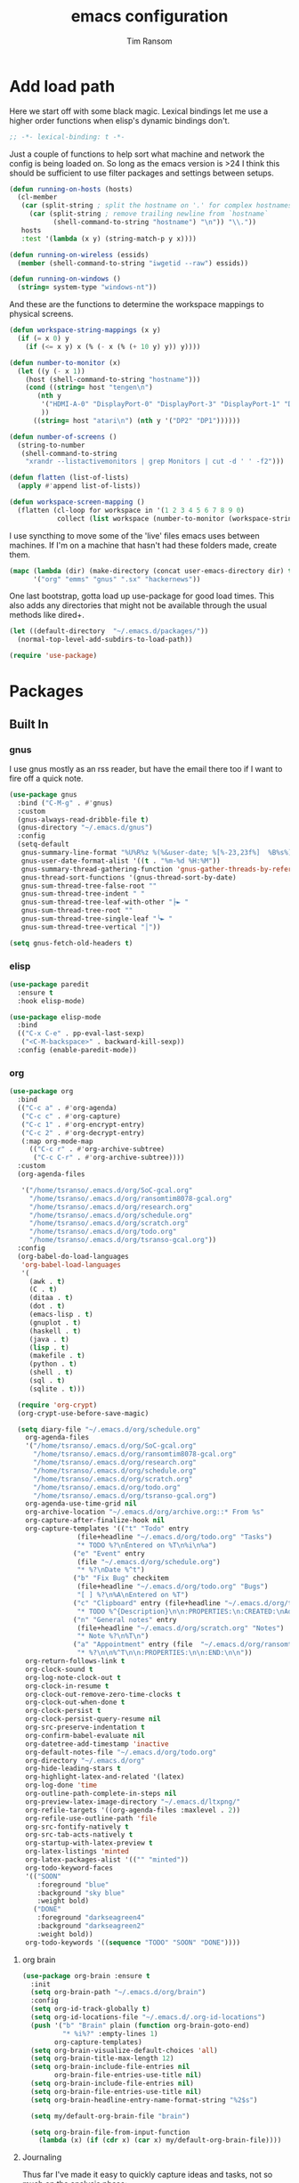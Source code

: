 #+AUTHOR: Tim Ransom
#+TITLE: emacs configuration

* Add load path

  Here we start off with some black magic. Lexical bindings let me use a higher order functions when elisp's dynamic bindings don't. 
  #+BEGIN_SRC emacs-lisp
;; -*- lexical-binding: t -*-
  #+END_SRC

  Just a couple of functions to help sort what machine and network the config is being loaded on. So long as the emacs version is >24 I think this should be sufficient to use filter packages and settings between setups.
  #+BEGIN_SRC emacs-lisp
(defun running-on-hosts (hosts)
  (cl-member
   (car (split-string ; split the hostname on '.' for complex hostnames
	 (car (split-string ; remove trailing newline from `hostname`
	       (shell-command-to-string "hostname") "\n")) "\\."))
   hosts
   :test '(lambda (x y) (string-match-p y x))))

(defun running-on-wireless (essids)
  (member (shell-command-to-string "iwgetid --raw") essids))

(defun running-on-windows ()
  (string= system-type "windows-nt"))
  #+END_SRC

  And these are the functions to determine the workspace mappings to physical screens.
  #+BEGIN_SRC emacs-lisp
(defun workspace-string-mappings (x y)
  (if (= x 0) y
    (if (<= x y) x (% (- x (% (+ 10 y) y)) y))))

(defun number-to-monitor (x)
  (let ((y (- x 1))
	(host (shell-command-to-string "hostname")))
    (cond ((string= host "tengen\n")
	   (nth y
		'("HDMI-A-0" "DisplayPort-0" "DisplayPort-3" "DisplayPort-1" "DisplayPort-4" "DVI-D-0")
		))
	  ((string= host "atari\n") (nth y '("DP2" "DP1"))))))

(defun number-of-screens ()
  (string-to-number
   (shell-command-to-string
    "xrandr --listactivemonitors | grep Monitors | cut -d ' ' -f2")))

(defun flatten (list-of-lists)
  (apply #'append list-of-lists))

(defun workspace-screen-mapping ()
  (flatten (cl-loop for workspace in '(1 2 3 4 5 6 7 8 9 0)
		    collect (list workspace (number-to-monitor (workspace-string-mappings workspace (number-of-screens)))))))
  #+END_SRC

  I use syncthing to move some of the 'live' files emacs uses between machines. If I'm on a machine that hasn't had these folders made, create them.
  #+BEGIN_SRC emacs-lisp
(mapc (lambda (dir) (make-directory (concat user-emacs-directory dir) t))
      '("org" "emms" "gnus" ".sx" "hackernews"))
  #+END_SRC

  One last bootstrap, gotta load up use-package for good load times. This also adds any directories that might not be available through the usual methods like dired+.
  #+BEGIN_SRC emacs-lisp
(let ((default-directory  "~/.emacs.d/packages/"))
  (normal-top-level-add-subdirs-to-load-path))

(require 'use-package)
  #+END_SRC

* Packages
** Built In
*** gnus


    I use gnus mostly as an rss reader, but have the email there too if I want to fire off a quick note.
    #+BEGIN_SRC emacs-lisp
(use-package gnus
  :bind ("C-M-g" . #'gnus)
  :custom
  (gnus-always-read-dribble-file t)
  (gnus-directory "~/.emacs.d/gnus")
  :config
  (setq-default
   gnus-summary-line-format "%U%R%z %(%&user-date; %[%-23,23f%]  %B%s%)\n"
   gnus-user-date-format-alist '((t . "%m-%d %H:%M"))
   gnus-summary-thread-gathering-function 'gnus-gather-threads-by-references
   gnus-thread-sort-functions '(gnus-thread-sort-by-date)
   gnus-sum-thread-tree-false-root ""
   gnus-sum-thread-tree-indent " "
   gnus-sum-thread-tree-leaf-with-other "├► "
   gnus-sum-thread-tree-root ""
   gnus-sum-thread-tree-single-leaf "╰► "
   gnus-sum-thread-tree-vertical "│"))

(setq gnus-fetch-old-headers t)

    #+END_SRC

*** elisp
    #+BEGIN_SRC emacs-lisp
(use-package paredit
  :ensure t
  :hook elisp-mode)

(use-package elisp-mode
  :bind
  (("C-x C-e" . pp-eval-last-sexp)
   ("<C-M-backspace>" . backward-kill-sexp))
  :config (enable-paredit-mode))
    #+END_SRC
*** org
    #+BEGIN_SRC emacs-lisp
(use-package org
  :bind
  (("C-c a" . #'org-agenda)
   ("C-c c" . #'org-capture)
   ("C-c 1" . #'org-encrypt-entry)
   ("C-c 2" . #'org-decrypt-entry)
   (:map org-mode-map
	 (("C-c r" . #'org-archive-subtree)
	  ("C-c C-r" . #'org-archive-subtree))))
  :custom
  (org-agenda-files
   
   '("/home/tsranso/.emacs.d/org/SoC-gcal.org" 
     "/home/tsranso/.emacs.d/org/ransomtim8078-gcal.org" 
     "/home/tsranso/.emacs.d/org/research.org" 
     "/home/tsranso/.emacs.d/org/schedule.org" 
     "/home/tsranso/.emacs.d/org/scratch.org" 
     "/home/tsranso/.emacs.d/org/todo.org" 
     "/home/tsranso/.emacs.d/org/tsranso-gcal.org"))
  :config
  (org-babel-do-load-languages
   'org-babel-load-languages
   '(
     (awk . t)
     (C . t)
     (ditaa . t)
     (dot . t)
     (emacs-lisp . t)
     (gnuplot . t)
     (haskell . t)
     (java . t)
     (lisp . t)
     (makefile . t)
     (python . t)
     (shell . t)
     (sql . t)
     (sqlite . t)))

  (require 'org-crypt)
  (org-crypt-use-before-save-magic)

  (setq diary-file "~/.emacs.d/org/schedule.org"
	org-agenda-files
	'("/home/tsranso/.emacs.d/org/SoC-gcal.org"
	  "/home/tsranso/.emacs.d/org/ransomtim8078-gcal.org"
	  "/home/tsranso/.emacs.d/org/research.org"
	  "/home/tsranso/.emacs.d/org/schedule.org"
	  "/home/tsranso/.emacs.d/org/scratch.org"
	  "/home/tsranso/.emacs.d/org/todo.org"
	  "/home/tsranso/.emacs.d/org/tsranso-gcal.org")
	org-agenda-use-time-grid nil
	org-archive-location "~/.emacs.d/org/archive.org::* From %s"
	org-capture-after-finalize-hook nil
	org-capture-templates '(("t" "Todo" entry
				 (file+headline "~/.emacs.d/org/todo.org" "Tasks")
				 "* TODO %?\nEntered on %T\n%i\n%a")
				("e" "Event" entry
				 (file "~/.emacs.d/org/schedule.org")
				 "* %?\nDate %^t")
				("b" "Fix Bug" checkitem
				 (file+headline "~/.emacs.d/org/todo.org" "Bugs")
				 "[ ] %?\n%A\nEntered on %T")
				("c" "Clipboard" entry (file+headline "~/.emacs.d/org/todo.org" "Collect")
				 "* TODO %^{Description}\n\n:PROPERTIES:\n:CREATED:\nAdded from Clipboard: %U\n\n:END:\n\n%x\n")
				("n" "General notes" entry
				 (file+headline "~/.emacs.d/org/scratch.org" "Notes")
				 "* Note %?\n%T\n")
				("a" "Appointment" entry (file  "~/.emacs.d/org/ransomtim8078-gcal.org" )
				 "* %?\n\n%^T\n\n:PROPERTIES:\n\n:END:\n\n"))
	org-return-follows-link t
	org-clock-sound t
	org-log-note-clock-out t
	org-clock-in-resume t
	org-clock-out-remove-zero-time-clocks t
	org-clock-out-when-done t
	org-clock-persist t
	org-clock-persist-query-resume nil
	org-src-preserve-indentation t
	org-confirm-babel-evaluate nil
	org-datetree-add-timestamp 'inactive
	org-default-notes-file "~/.emacs.d/org/todo.org"
	org-directory "~/.emacs.d/org"
	org-hide-leading-stars t
	org-highlight-latex-and-related '(latex)
	org-log-done 'time
	org-outline-path-complete-in-steps nil
	org-preview-latex-image-directory "~/.emacs.d/ltxpng/"
	org-refile-targets '((org-agenda-files :maxlevel . 2))
	org-refile-use-outline-path 'file
	org-src-fontify-natively t
	org-src-tab-acts-natively t
	org-startup-with-latex-preview t
	org-latex-listings 'minted
	org-latex-packages-alist '(("" "minted"))
	org-todo-keyword-faces
	'(("SOON"
	   :foreground "blue"
	   :background "sky blue"
	   :weight bold)
	  ("DONE"
	   :foreground "darkseagreen4"
	   :background "darkseagreen2"
	   :weight bold))
	org-todo-keywords '((sequence "TODO" "SOON" "DONE"))))
    #+END_SRC

**** org brain

#+BEGIN_SRC emacs-lisp
(use-package org-brain :ensure t
  :init
  (setq org-brain-path "~/.emacs.d/org/brain")
  :config
  (setq org-id-track-globally t)
  (setq org-id-locations-file "~/.emacs.d/.org-id-locations")
  (push '("b" "Brain" plain (function org-brain-goto-end)
          "* %i%?" :empty-lines 1)
        org-capture-templates)
  (setq org-brain-visualize-default-choices 'all)
  (setq org-brain-title-max-length 12)
  (setq org-brain-include-file-entries nil
        org-brain-file-entries-use-title nil)
  (setq org-brain-include-file-entries nil)
  (setq org-brain-file-entries-use-title nil)
  (setq org-brain-headline-entry-name-format-string "%2$s")

  (setq my/default-org-brain-file "brain")

  (setq org-brain-file-from-input-function
	(lambda (x) (if (cdr x) (car x) my/default-org-brain-file))))
#+END_SRC
**** Journaling
     Thus far I've made it easy to quickly capture ideas and tasks, not so much on
     the analysis phase:

     - What was accomplished today?
     - What are some notably bad habits? Good habits?
     - What are some future steps?

     Rather than overloading the capture mechanism for such thoughts, let's employ
     ~org-journal~ ---journal entries are stored in files such as ~journal/20190407~,
     where the file name is simply the date, or only one file per year as I've set it
     up below.  Each entry is the week day, along with the date, then each child tree
     is an actual entry with a personal title preceded by the time the entry was
     made.  Unlike capture and its agenda support, journal ensures entries are
     maintained in chronological order with calendar support.

     Since org files are plain text files, an entry can be written anywhere and later
     ported to the journal.

     The separation of concerns is to emphasise the capture stage as being quick and
     relatively mindless, whereas the journaling stage as being mindful.  Even though
     we may utilise capture to provide quick support for including journal entries, I
     have set my journal to be on a yearly basis ---one file per year--- since I want
     to be able to look at previous entries when making the current entry; after all,
     it's hard to compare and contrast easily unless there's multiple entries opened
     already.

     As such, ideally at the end of the day, I can review what has happened, and what
     has not, and why this is the case, and what I intend to do about it, and what
     problems were encountered and how they were solved ---in case the problem is
     encountered again in the future.  *Consequently, if I encounter previously
     confronted situations, problems,* *all I have to do is reread my journal to get an
     idea of how to progress.* Read more about [[https://www.google.com/search?q=on+the+importance+of+reviwing+your+day+daily&oq=on+the+importance+of+reviwing+your+day+daily&aqs=chrome..69i57.367j0j7&sourceid=chrome&ie=UTF-8][the importance of reviewing your day on
     a daily basis]].

     Moreover, by journaling with Org on a daily basis, it can be relatively easy to
     produce a report on what has been happening recently, at work for example. I'd
     like to have multiple journals, for work and for personal life, as such I will
     utilise a prefix argument to obtain my work specific entries.

     Anyhow, the setup:
     #+begin_src emacs-lisp
(defun my/org-journal-new-entry (prefix)
  "Open today’s journal file and start a new entry.

	 With a prefix, we use the work journal; otherwise the personal journal."
  (interactive "P")
  (-let [org-journal-file-format (if prefix "Work-%Y-%m-%d" org-journal-file-format)]
    (org-journal-new-entry nil)
    (org-mode)))

(use-package org-journal
  ;; C-u C-c j ⇒ Work journal ;; C-c C-j ⇒ Personal journal
  :ensure t
  :bind (("C-c j" . my/org-journal-new-entry))
  :config
  (setq org-journal-dir "~/.emacs.d/org/journal"
	org-journal-file-type   'yearly
	org-journal-file-format "Personal-%Y-%m-%d"))
     #+end_src

     Bindings available in ~org-journal-mode~, when journaling:
     - ~C-c C-j~: Insert a new entry into the current journal file.
       - Note that keys for ~org-journal-new-entry~ shadow those for ~org-goto~.
     - ~C-c C-s~: Search the journal for a string.
       - Note that keys for ~org-journal-search~ shadow those for ~org-schedule~.

     All journal entries are registered in the Emacs Calendar.  To see available
     journal entries do ~M-x calendar~.  Bindings available in the calendar-mode:

     - ~j~: View an entry in a new buffer.
     - ~i j~: ‘I’nsert a new ‘j’ournal entry into the day’s file.
     - ~f w/m/y/f/F~: ‘F’ind, search, in all entries of the current week, month, year, all of time,
       of in all entries in the future.

**** Pomodoro

     #+begin_src emacs-lisp
;; Tasks get a 25 minute count down timer
(setq org-timer-default-timer 25)

;; Use the timer we set when clocking in happens.
(add-hook 'org-clock-in-hook
	  (lambda () (org-timer-set-timer '(16))))

;; unless we clocked-out with less than a minute left,
;; show disappointment message.
(add-hook 'org-clock-out-hook
	  (lambda ()
	    (unless (s-prefix? "0:00" (org-timer-value-string))
	      (message-box "The basic 25 minutes on this difficult task are not up; don't give up hope."))
	    (org-timer-stop)))
     #+end_src

**** update gnome memo with active clock

     Requires gnome desktop with [[https://extensions.gnome.org/extension/974/short-memo/][short-memo]] installed, and the [[https://chrome.google.com/webstore/detail/gnome-shell-integration/gphhapmejobijbbhgpjhcjognlahblep][google chrome gnome integration extension]].

     #+BEGIN_SRC emacs-lisp
(add-hook
 'org-mode-hook
 (lambda ()

   ;; Org clock string to Gnome top bar. Needs :
   ;; https://extensions.gnome.org/extension/974/short-memo/
   (defun current-task-to-status ()
     (interactive)
     (if (fboundp 'org-clocking-p)
	 (if (org-clocking-p)
	     (call-process "dconf" nil nil nil "write"
			   "/org/gnome/shell/extensions/short-memo/message"
			   (concat "'" (org-clock-get-clock-string) "'"))
	   (call-process "dconf" nil nil nil "write"
			 "/org/gnome/shell/extensions/short-memo/message"
			 "'No active clock'"))))
   ;; update clock message every minute
   (run-with-timer 0 60 'current-task-to-status)

   ;; update clock immediately on clock-in / clock-out
   (defun my-org-clock-message (old-function &rest arguments)
     (apply old-function arguments)
     (current-task-to-status))
   (advice-add #'org-clock-in :around #'my-org-clock-message)
   (advice-add #'org-clock-out :around #'my-org-clock-message)))
     #+END_SRC

**** org exports
     #+BEGIN_SRC emacs-lisp
(use-package ox-hugo
  :ensure t
  :after ox)

(use-package ox-beamer
  :after ox)
     #+END_SRC

**** IEEE latex class

     #+BEGIN_SRC emacs-lisp
(with-eval-after-load 'ox-latex
  (add-to-list 'org-latex-classes
	       '("IEEEtran"
		 "\\documentclass[11pt]{IEEEtran}"
		 ("\\section{%s}" . "\\section*{%s}")
		 ("\\subsection{%s}" . "\\subsection*{%s}")
		 ("\\subsubsection{%s}" . "\\subsubsection*{%s}")
		 ("\\paragraph{%s}" . "\\paragraph*{%s}")
		 ("\\subparagraph{%s}" . "\\subparagraph*{%s}"))))
     #+END_SRC
**** org-noter
     #+BEGIN_SRC emacs-lisp
(use-package org-noter
  :ensure t
  :custom
  (org-noter-default-notes-file-names '("~/.emacs.d/org/reading.org"))
  (org-noter-notes-search-path '("~/.emacs.d/org/")))
     #+END_SRC

**** org-ref

     This needs the [[file:~/Documents/references.bib][references.bib]] file to be generated by zotero. Just export the entire library as bibtex there.

     #+BEGIN_SRC emacs-lisp
(use-package org-ref :ensure t :after org
  :config
  (setq org-latex-pdf-process
	'("latexmk -pdflatex='%latex -shell-escape -interaction nonstopmode' -pdf -output-directory=%o -f %f")
	;; org-ref-pdf-directory "./references/"
	org-ref-bibliography-notes "~/.emacs.d/org/reading.org"
	org-ref-default-bibliography '("~/Documents/references.bib"))

  (setq bibtex-completion-pdf-field "file")
  (setq bibtex-completion-bibliography '("~/Documents/references.bib"))
  
  
  (defun my/org-ref-open-pdf-at-point ()
    "Open the pdf for bibtex key under point if it exists."
    (interactive)
    (let* ((results (org-ref-get-bibtex-key-and-file))
	   (key (car results))
	   (pdf-file (car (bibtex-completion-find-pdf key))))
      (if (file-exists-p pdf-file)
	  (org-open-file pdf-file)
	(message "No PDF found for %s" key))))
  (setq org-ref-open-pdf-function 'my/org-ref-open-pdf-at-point))
     #+END_SRC

**** async src blocks
     #+BEGIN_SRC emacs-lisp
(use-package ob-async
  :ensure t
  :after org)
     #+END_SRC

**** bullets
     #+BEGIN_SRC emacs-lisp
(use-package org-bullets
  :ensure t
  :hook (org-mode . org-bullets-mode))
     #+END_SRC

*** erc

    IRC is a really valuable resource that is being used less and less. Having people to answer random technical questions is so nice when working on something and nobody around can help.
    #+BEGIN_SRC emacs-lisp
(use-package erc
  :custom
  (erc-autojoin-channels-alist (quote (("freenode.net"))))
  (erc-autojoin-mode nil)
  (erc-autojoin-timing (quote ident))
  (erc-hide-list (quote ("JOIN" "PART" "NICK" "QUIT")))
  (erc-hide-timestamps t)
  (erc-list-mode t)
  (erc-log-channels-directory "~/.emacs.d/erc_log")
  (erc-log-mode t)
  (erc-log-write-after-insert t)
  (erc-log-write-after-send t)
  (erc-modules
   '(autojoin button completion dcc fill irccontrols keep-place
	      list log match menu move-to-prompt netsplit networks
	      noncommands notifications readonly ring services sound
	      stamp track))
  (erc-nick "tinhatcat")
  (erc-prompt "<tinhatcat>")
  (erc-sound-mode t))

(use-package erc-twitch
  :disabled
  :after erc
  :config
  (setq erc-twitch-networks (quote ("irc.chat.twitch.tv")))
  (erc-twitch-mode))
    #+END_SRC

*** dired
    #+BEGIN_SRC emacs-lisp
(defun ransom/open-home ()
  (interactive)
  (dired (getenv "HOME")))

(use-package dired+
  :bind (:map dired-mode-map
	      (("M-h" . #'dired-omit-mode)
	       ("~" . #'ransom/open-home)
	       ("u" . #'dired-up-directory)))
  :custom
  (dired-listing-switches "-alh --no-group")
  (dired-no-confirm '(byte-compile copy delete))
  (dired-omit-files "^\\..*~?$")
  (dired-recursive-copies 'always)
  (dired-recursive-deletes 'always))

(global-set-key (kbd "C-c d") (lambda () (interactive) (dired default-directory)))
    #+END_SRC

**** dired subtree

     #+BEGIN_SRC emacs-lisp
(use-package dired-subtree
  :ensure t
  :after dired
  :config
  (bind-key "<tab>" #'dired-subtree-toggle dired-mode-map)
  (bind-key "<backtab>" #'dired-subtree-cycle dired-mode-map))
     #+END_SRC

*** eshell
    #+BEGIN_SRC emacs-lisp
(defmacro with-face (str &rest properties)
  `(propertize ,str 'face (list ,@properties)))

(defun my-eshell-prompt ()
  (let ((header-bg (if (member 'material-light custom-enabled-themes)
		       "#e0f7fa"
		     "#1c1f26"))
	(host (file-remote-p default-directory 'host)))
    ;; (host (nth 1 (split-string (eshell/pwd) ":"))))
    (concat
     (with-face (concat (eshell/pwd) " ") :background header-bg)
     (with-face (format-time-string "(%H:%M) " (current-time)) :background header-bg :foreground "#888")
     (with-face "\n" :background header-bg)
     (with-face user-login-name :foreground "blue")
     "@"
     (with-face (if (eq nil host) "localhost" host) :foreground "green")
     (if (= (user-uid) 0)
	 (with-face " #" :foreground "red")
       " $")
     " ")))

(use-package eshell
  :bind ("C-x e" . #'eshell)
  :custom
  (eshell-destroy-buffer-when-process-dies t)
  (eshell-history-size 1000000)
  (eshell-prompt-function 'my-eshell-prompt)
  (eshell-highlight-prompt nil)
  (eshell-cmpl-ignore-case t)
  (eshell-highlight-prompt nil)
  (eshell-destroy-buffer-when-process-dies t)
  (eshell-visual-commands
   '("alsamixer"
     "glances" "gtop"
     "htop"
     "less"
     "more"
     "ncdu" "nethogs" "nmon"
     "pacmixer"
     "radeontop"
     "screen"
     "top" "tuir"
     "vi" "vim")))

(defun eshell-load--aliases ()
  "Reads bash aliases from Bash and inserts
      them into the list of eshell aliases."
  (interactive)
  (progn
    (message "Parsing aliases")
    (shell-command "alias" "bash-aliases" "bash-errors")
    (switch-to-buffer "bash-aliases")
    (replace-string "alias " "")
    (goto-char 1)
    (replace-string "='" " ")
    (goto-char 1)
    (replace-string "'\n" "\n")
    (goto-char 1)
    (let ((alias-name) (command-string) (alias-list))
      (while (not (eobp))
	(while (not (char-equal (char-after) 32))
	  (forward-char 1))
	(setq alias-name
	      (buffer-substring-no-properties (line-beginning-position) (point)))
	(forward-char 1)
	(setq command-string
	      (buffer-substring-no-properties (point) (line-end-position)))
	(setq alias-list (cons (list alias-name command-string) alias-list))
	(forward-line 1))
      (setq eshell-command-aliases-list alias-list))
    (if (get-buffer "bash-aliases")(kill-buffer "bash-aliases"))
    (if (get-buffer "bash-errors")(kill-buffer "bash-errors"))))

;; (add-hook 'eshell-mode-hook 'eshell-load-bash-aliases)
    #+END_SRC

*** tramp
    #+BEGIN_SRC emacs-lisp
(require 'tramp)
(add-to-list 'tramp-remote-path "/home/tsranso/bin")
(add-to-list 'tramp-remote-path "/home/tsranso/.local/bin")
;; cache file-name forever
(setq remote-file-name-inhibit-cache nil)

;; make sure vc stuff is not making tramp slower
(setq vc-ignore-dir-regexp
      (format "%s\\|%s"
	      vc-ignore-dir-regexp
	      tramp-file-name-regexp))

;; not sure why we have this? just cargo-culting from an answer I saw
;; online.
(setq tramp-verbose 1)
    #+END_SRC

** External

*** Package updater
    #+BEGIN_SRC emacs-lisp
(use-package auto-package-update
  :ensure t
  :custom
  (auto-package-update-prompt-before-update t)
  (auto-package-update-delete-old-versions t)
  (auto-package-update-interval 90)
  :config
  (auto-package-update-maybe))
    #+END_SRC
*** mu4e

    Requires a few things installed - w3m, isync, and the [[file:~/.emacs.d/org/dotfiles.org][dotfiles]] to be tangled
    #+BEGIN_SRC emacs-lisp
(use-package org-mime :ensure t)

(use-package w3m :ensure t
  :disabled
  :config
  (setq w3m-default-desplay-inline-images t))

(use-package mu4e
  :bind ("C-M-m" . #'mu4e)
  :custom
  (mu4e-maildir (expand-file-name "~/.emacs.d/Maildir"))
  (mu4e-attachment-dir "~/Downloads")
  (mu4e-change-filenames-when-moving t)
  (mu4e-compose-context-policy 'always-ask)
  (mu4e-compose-dont-reply-to-self t)
  (mu4e-confirm-quit nil)
  (mu4e-context-policy 'pick-first)

  ;; (mu4e-compose-in-new-frame t)


  :config
  (setq mu4e-get-mail-command "mbsync -c ~/.mbsyncrc -a"
	mu4e-html2text-command "w3m -T text/html" ;;using the default mu4e-shr2text
	mu4e-view-prefer-html t
	mu4e-update-interval 1200
	mu4e-headers-auto-update t
	mu4e-compose-signature-auto-include nil
	mu4e-compose-format-flowed t)
  ;; to view selected message in the browser, no signin, just html mail
  (add-to-list 'mu4e-view-actions
	       '("ViewInBrowser" . mu4e-action-view-in-browser) t)

  ;; enable inline images
  (setq mu4e-view-show-images t)
  ;; use imagemagick, if available
  (when (fboundp 'imagemagick-register-types)
    (imagemagick-register-types))

  ;; don't save message to Sent Messages, IMAP takes care of this
  (setq mu4e-sent-messages-behavior 'delete)

  (add-hook 'mu4e-view-mode-hook #'visual-line-mode)

  ;; <tab> to navigate to links, <RET> to open them in browser
  (add-hook 'mu4e-view-mode-hook
	    (lambda()
	      ;; try to emulate some of the eww key-bindings
	      (local-set-key (kbd "<RET>") 'mu4e~view-browse-url-from-binding)
	      (local-set-key (kbd "<tab>") 'shr-next-link)
	      (local-set-key (kbd "<backtab>") 'shr-previous-link)))

  ;; from https://www.reddit.com/r/emacs/comments/bfsck6/mu4e_for_dummies/elgoumx
  (add-hook 'mu4e-headers-mode-hook
	    (defun my/mu4e-change-headers ()
	      (interactive)
	      (setq mu4e-headers-fields
		    `((:human-date . 25) ;; alternatively, use :date
		      (:flags . 6)
		      (:from . 22)
		      (:thread-subject . ,(- (window-body-width) 70)) ;; alternatively, use :subject
		      (:size . 7)))))

  ;; spell check
  (add-hook 'mu4e-compose-mode-hook
	    (defun my-do-compose-stuff ()
	      "My settings for message composition."
	      (visual-line-mode)
	      (org-mu4e-compose-org-mode)
	      (use-hard-newlines -1)
	      (flyspell-mode))))

(require 'smtpmail)

;;set up queue for offline email
;;use mu mkdir  ~/Maildir/acc/queue to set up first
(setq smtpmail-queue-mail nil)  ;; start in normal mode


(setq message-kill-buffer-on-exit t)

(require 'org-mu4e)

;; convert org mode to HTML automatically
(setq org-mu4e-convert-to-html t)

;;from vxlabs config
;; show full addresses in view message (instead of just names)
;; toggle per name with M-RET
(setq mu4e-view-show-addresses 't)

;; mu4e-context
(setq mu4e-contexts
      (list
       (make-mu4e-context
	:name "Personal"
	:enter-func (lambda () (mu4e-message "Entering context personal"))
	:leave-func (lambda () (mu4e-message "Leaving context personal"))
	:match-func (lambda (msg)
		      (when msg
			(mu4e-message-contact-field-matches
			 msg '(:from :to :cc :bcc) "ransomtim8078@gmail.com")))
	:vars '((user-mail-address . "ransomtim8078@gmail.com")
		(user-full-name . "Tim Ransom")
		(mu4e-sent-folder . "/ransomtim8078/[ransomtim8078].Sent Mail")
		(mu4e-drafts-folder . "/ransomtim8078/[ransomtim8078].drafts")
		(mu4e-trash-folder . "/ransomtim8078/[ransomtim8078].Bin")
		(mu4e-compose-signature . (concat "Formal Signature\n" "Emacs 25, org-mode 9, mu4e 1.0\n"))
		(mu4e-compose-format-flowed . t)
		(smtpmail-queue-dir . "~/.emacs.d/Maildir/ransomtim8078/queue/cur")
		(message-send-mail-function . smtpmail-send-it)
		(smtpmail-smtp-user . "ransomtim8078")
		(smtpmail-starttls-credentials . (("smtp.gmail.com" 587 nil nil)))
		(smtpmail-auth-credentials . (expand-file-name "~/.authinfo.gpg"))
		(smtpmail-default-smtp-server . "smtp.gmail.com")
		(smtpmail-smtp-server . "smtp.gmail.com")
		(smtpmail-smtp-service . 587)
		(smtpmail-debug-info . t)
		(smtpmail-debug-verbose . t)
		(mu4e-maildir-shortcuts . ( ("/ransomtim8078/INBOX"            . ?i)
					    ("/ransomtim8078/[ransomtim8078].Sent Mail" . ?s)
					    ("/ransomtim8078/[ransomtim8078].Bin"       . ?t)
					    ("/ransomtim8078/[ransomtim8078].All Mail"  . ?a)
					    ("/ransomtim8078/[ransomtim8078].Starred"   . ?r)
					    ("/ransomtim8078/[ransomtim8078].People/Katie"   . ?k)
					    ("/ransomtim8078/[ransomtim8078].drafts"    . ?d)
					    ))))
       (make-mu4e-context
	:name "Clemson"
	:enter-func (lambda () (mu4e-message "Entering context work"))
	:leave-func (lambda () (mu4e-message "Leaving context work"))
	:match-func (lambda (msg)
		      (when msg
			(mu4e-message-contact-field-matches
			 msg '(:from :to :cc :bcc) "tsranso@g.clemson.edu")))
	:vars '((user-mail-address . "tsranso@g.clemson.edu")
		(user-full-name . "Tim Ransom")
		(mu4e-sent-folder . "/tsranso/[tsranso].Sent Mail")
		(mu4e-drafts-folder . "/tsranso/[tsranso].drafts")
		(mu4e-trash-folder . "/tsranso/[tsranso].Trash")
		(mu4e-compose-signature . (concat "Informal Signature\n" "Emacs is awesome!\n"))
		(mu4e-compose-format-flowed . t)
		(smtpmail-queue-dir . "~/.emacs.d/Maildir/tsranso/queue/cur")
		(message-send-mail-function . smtpmail-send-it)
		(smtpmail-smtp-user . "tsranso")
		(smtpmail-starttls-credentials . (("smtp.gmail.com" 587 nil nil)))
		(smtpmail-auth-credentials . (expand-file-name "~/.authinfo.gpg"))
		(smtpmail-default-smtp-server . "smtp.gmail.com")
		(smtpmail-smtp-server . "smtp.gmail.com")
		(smtpmail-smtp-service . 587)
		(smtpmail-debug-info . t)
		(smtpmail-debug-verbose . t)
		(mu4e-maildir-shortcuts . ( ("/tsranso/INBOX"            . ?i)
					    ("/tsranso/[tsranso].Sent Mail" . ?s)
					    ("/tsranso/[tsranso].Trash"     . ?t)
					    ("/tsranso/[tsranso].All Mail"  . ?a)
					    ("/tsranso/[tsranso].Starred"   . ?r)
					    ("/tsranso/[tsranso].drafts"    . ?d)
					    ))))))
    #+END_SRC

**** modeline notification
     #+BEGIN_SRC emacs-lisp
(use-package mu4e-alert 
  :ensure t
  :after mu4e
  :hook ((after-init . mu4e-alert-enable-mode-line-display)
	 ;; (after-init . mu4e-alert-enable-notifications)
	 )
  :config (mu4e-alert-set-default-style 'libnotify))
     #+END_SRC
*** emoji support
    #+BEGIN_SRC emacs-lisp
(use-package emojify
  :ensure t
  :config
  (global-emojify-mode))
    #+END_SRC
*** dmenu
    #+BEGIN_SRC emacs-lisp
(use-package dmenu
  :ensure t
  :bind (("s-x" . #'dmenu)))
    #+END_SRC

*** Dad-joke

    This is top tier package-age here.
    #+BEGIN_SRC emacs-lisp
(use-package dad-joke :ensure t)
    #+END_SRC

*** Theme

    I really like themes that have light and dark modes. The material theme fits that and has been my theme of choice for a few years.
    #+BEGIN_SRC emacs-lisp
(use-package material-theme
  :unless (running-on-hosts '("login001"))
  :ensure t
  :config
  (load-theme 'material t))
    #+END_SRC

    Switch between the light and dark modes on sunrise and sunset. Lets me know what the sun is doing even when I spend all day inside :)
    #+BEGIN_SRC emacs-lisp
(use-package theme-changer
  :unless (running-on-hosts '("login001"))
  :ensure t
  :custom
  (calendar-latitude 34.67)
  (calendar-location-name "Clemson, SC")
  (calendar-longitude -82.84)
  :config (change-theme 'material-light 'material))
    #+END_SRC

*** helm

    Helm is really a game changer for emacs. More over, it's the helm extensions that can really turn something tedious to easy.
    #+BEGIN_SRC emacs-lisp
(when (>= (string-to-number emacs-version) 24.4)
  (use-package helm
    :ensure t
    :bind (("M-x"   . #'helm-M-x)
	   ("<menu>"   . #'helm-M-x)
	   ("C-x b" . #'helm-buffers-list)
	   ("C-x f" . #'helm-find-files)
	   ("C-x C-f" . #'helm-find-files)
	   ("M-y"   . #'helm-show-kill-ring)
	   ("C-c m" . #'helm-man-woman)
	   ("C-c l" . #'helm-locate)
	   ("C-c e" . #'helm-regexp)
	   ("C-c g" . #'helm-google-suggest))
    :config
    (helm-mode t)))
    #+END_SRC
**** helm-google
     #+BEGIN_SRC emacs-lisp
(use-package 'helm-google :ensure t :disabled)
     #+END_SRC

**** tramp

     Reads in [[file:~/.ssh/config][my ssh config]] and connects me without needing to remember the trmp syntax.
     #+BEGIN_SRC emacs-lisp
(when (>= (string-to-number emacs-version) 24.4)
  (use-package helm-tramp
    :unless (running-on-hosts '("login001"))
    :ensure t
    :requires helm))
     #+END_SRC

**** bbdb

     This seems to be the most accepted way to manage contact info with emacs. It works well with mail and gnus though so it's okay with me.
     #+BEGIN_SRC emacs-lisp
(when (>= (string-to-number emacs-version) 24.4)
  (use-package helm-bbdb
    :unless (running-on-hosts '("login001"))
    :ensure t
    :requires helm
    :bind (("<f5>" . #'helm-bbdb))))
     #+END_SRC

**** dictionary

     Every computer used for writing should have a dictionary available by keystroke.

     Also remember that =C-w= in a helm session inserts the word at point.
     #+BEGIN_SRC emacs-lisp
(when (>= (string-to-number emacs-version) 24.4)
  (use-package helm-dictionary
    :unless (running-on-hosts '("login001"))
    :requires helm
    :ensure t
    :bind (("<f8>" . #'helm-dictionary))
    :custom
    (helm-dictionary-browser-function 'browse-url-chrome)
    (helm-dictionary-database "/usr/share/dict/words")
    (helm-dictionary-online-dicts
     '(("wiktionary" . "http://en.wiktionary.org/wiki/%s")
       ("Oxford English Dictionary" . "www.oed.com/search?searchType=dictionary&q=%s")
       ("Merriam-Webster" . "https://www.merriam-webster.com/dictionary/%s")))
    (helm-dictionary-use-full-frame nil)))
     #+END_SRC

*** magit

    Great way to interact with git. Not much config needed, just a global keybinding to pop open the status.
    #+BEGIN_SRC emacs-lisp
(when (>= (string-to-number emacs-version) 25.1)
  (use-package magit
    :ensure t
    :unless (running-on-windows)
    :bind ("C-x g" . #'magit-status)
    :config
    (remove-hook 'server-switch-hook 'magit-commit-diff)))

(setq ediff-window-setup-function 'ediff-setup-windows-plain)
    #+END_SRC

*** pdf
    #+BEGIN_SRC emacs-lisp
(use-package pdf-tools
  :ensure t
  :unless (running-on-hosts '("login001"))
  :load-path "site-lisp/pdf-tools/lisp"
  :magic ("%PDF" . pdf-view-mode)
  :custom
  (revert-without-query (quote ("$*\\.pdf")))
  :config
  (pdf-tools-install)
  (setq pdf-misc-print-programm "/usr/bin/gtklp"))
    #+END_SRC

*** epub
    #+BEGIN_SRC emacs-lisp
(use-package nov
  :ensure t
  :unless (or (string= nil (getenv "DESKTOP_SESSION"))
	      (running-on-hosts '("login001")))
  :magic ("%EPUB" . nov-mode))
    #+END_SRC

*** dashboard

    This dashboard pairs really well with exwm but has been a bit of a pain to set up.
    For now I'm still choosing an org-mode scratch buffer but this is a todo.
    #+BEGIN_SRC emacs-lisp
(use-package dashboard
  :ensure t
  ;; :if (getenv "DESKTOP_SESSION")
  :config
  (dashboard-setup-startup-hook)
  :custom
  (show-week-agenda-p t)
  (dashboard-items '((recents  . 5)
		     (agenda . 5)
		     (bookmarks . 5))))
;; todo: make (todos . 5) source
    #+END_SRC

*** transmission
    #+BEGIN_SRC emacs-lisp
(when (>= (string-to-number emacs-version) 24.4)
  (use-package transmission
    :ensure t
    :if (running-on-hosts '("joseki" "tengen"))
    :custom
    (transmission-refresh-modes
     '(transmission-mode
       transmission-files-mode
       transmission-info-mode
       transmission-peers-mode))))
    #+END_SRC

*** spotify
    This just controls spotify, searching and account specific stuff still needs done through the desktop application.

    #+BEGIN_SRC emacs-lisp
(use-package spotify :ensure t
  :if (running-on-hosts '("tengen" "hoshi" "atari" "joseki"))
  :unless (or (running-on-windows) (running-on-hosts '("tengen-windows")))
  :bind (("C-c s c" . #'spotify-current)
	 ("C-c s SPC" . #'spotify-playpause)
	 ("C-c s n" . #'spotify-next)
	 ("C-c s p" . #'spotify-previous))
  :config
  (spotify-enable-song-notifications))
    #+END_SRC

*** hackernews

    #+BEGIN_SRC emacs-lisp
(use-package hackernews
  :ensure t
  :bind ("C-c h" . #'hackernews))
    #+END_SRC

*** stack overflow

    #+BEGIN_SRC emacs-lisp
(use-package sx
  :ensure t
  :bind ("C-c x" . #'sx-tab-all-questions))
    #+END_SRC

*** wikipedia

    #+BEGIN_SRC emacs-lisp
(use-package wiki-summary
  :defer 1
  :bind ("C-c w" . wiki-summary)
  :ensure t
  :preface
  (defun my/format-summary-in-buffer (summary)
    "Given a summary, stick it in the *wiki-summary* buffer and display the buffer"
    (let ((buf (generate-new-buffer "*wiki-summary*")))
      (with-current-buffer buf
	(princ summary buf)
	(fill-paragraph)
	(goto-char (point-min))
	(text-mode)
	(view-mode))
      (pop-to-buffer buf))))

(advice-add 'wiki-summary/format-summary-in-buffer :override #'my/format-summary-in-buffer)
    #+END_SRC

*** emms
    #+BEGIN_SRC emacs-lisp
(use-package emms
  :if (running-on-hosts '("joseki" "tengen"))
  :ensure t
  :custom
  (emms-cache-get-function 'emms-cache-get)
  (emms-cache-modified-function 'emms-cache-dirty)
  (emms-cache-set-function 'emms-cache-set)
  (emms-info-functions '(emms-info-mediainfo
			 emms-info-mpd emms-info-cueinfo
			 emms-info-ogginfo))
  (emms-mode-line-cycle t)
  (emms-mode-line-mode-line-function 'emms-mode-line-cycle-mode-line-function)
  (emms-player-mpd-music-directory "/home/tsranso/Music")
  (emms-player-mplayer-command-name "mpv")
  (emms-player-next-function 'emms-score-next-noerror)
  (emms-playlist-default-major-mode 'emms-playlist-mode)
  (emms-playlist-update-track-function 'emms-playlist-mode-update-track-function)
  (emms-track-description-function 'emms-info-track-description))
    #+END_SRC

*** bbdb

    #+BEGIN_SRC emacs-lisp
(use-package bbdb
  :ensure t
  :custom
  (bbdb-dial-function
   (lambda
     (phone-number)
     (kdeconnect-send-sms
      (read-string "Enter message: ")
      (string-to-int
       (replace-regexp-in-string "[() -]" "" phone-number)))))
  :config
  (bbdb-initialize 'gnus 'message)
  (bbdb-insinuate-message)
  (add-hook 'gnus-startup-hook 'bbdb-insinuate-gnus)
  (setq
   bbdb-offer-save 1
   bbdb-use-pop-up t
   bbdb-electric-p t
   bbdb-popup-target-lines  1))
    #+END_SRC

*** slime

    Everybody who wants to dive into lisp should use slime. Even if just for learning differences between the lisps, slime is the way to go for lisp dev.
    #+BEGIN_SRC emacs-lisp
(use-package slime
  :ensure t
  :custom
  (inferior-lisp-program "sbcl")
  (slime-contribs '(slime-fancy)))
    #+END_SRC

*** space mode line
    #+BEGIN_SRC emacs-lisp
(use-package spaceline
  :ensure t)

(use-package spaceline-config
  :ensure spaceline
  :config
  (spaceline-helm-mode 1)
  (spaceline-emacs-theme)
  (spaceline-toggle-org-clock-on)
  (spaceline-toggle-minor-modes-off)
  (spaceline-toggle-version-control-off))
    #+END_SRC

*** space mode line
    #+BEGIN_SRC emacs-lisp
(use-package spaceline
  :ensure t)

(use-package spaceline-config
  :ensure spaceline
  :config
  (spaceline-helm-mode 1)
  (spaceline-emacs-theme)
  (spaceline-toggle-org-clock-on)
  (spaceline-toggle-minor-modes-off)
  (spaceline-toggle-version-control-off))
    #+END_SRC

*** cmake

    #+BEGIN_SRC emacs-lisp
(use-package cmake-mode :ensure t)
    #+END_SRC

*** gnuplot

    #+BEGIN_SRC emacs-lisp
(use-package gnuplot :ensure t)
    #+END_SRC

*** deadgrep

    #+BEGIN_SRC emacs-lisp
(use-package deadgrep
  :disabled
  ;; :ensure t
  :bind ("C-c g" . #'deadgrep))
    #+END_SRC
*** telegram

    #+BEGIN_SRC emacs-lisp
(use-package deadgrep
  :disabled
  ;; :ensure t
  :bind ("C-c g" . #'deadgrep))
    #+END_SRC
*** Google Calendar

    #+BEGIN_SRC emacs-lisp
(use-package org-gcal
  :ensure t
  :config

  (setq org-gcal-client-id "819418314073-8pnmvge9jmpu6jf2hktbuo8m5gakuoeu.apps.googleusercontent.com"
	org-gcal-client-secret "lMo_aNdgaa-_dFWmzrBVi5VO"
	org-gcal-file-alist '(("ransomtim8078@gmail.com" .  "~/.emacs.d/org/ransomtim8078-gcal.org")
			      ("tsranso@g.clemson.edu" .  "~/.emacs.d/org/tsranso-gcal.org")
			      ("g.clemson.edu_h14th1n5kst3v1eq1mifc91bcg@group.calendar.google.com" . "~/.emacs.d/org/schedule.org")
			      ("socclemson@gmail.com" . "~/.emacs.d/org/SoC-gcal.org")))

  ;; (add-hook 'org-agenda-mode-hook (lambda () (org-gcal-fetch) ))
  ;; (add-hook 'org-capture-after-finalize-hook (lambda () (org-gcal-fetch) ))
  )

(setq org-agenda-custom-commands
      '(("c" "Simple agenda view"
	 ((agenda "")
	  (alltodo "")))))
    #+END_SRC

* Moving around

  Here are just about my only modifications to ordinary bindings. Mostly just convienience and intution things.
  #+BEGIN_SRC emacs-lisp
(global-set-key (kbd "C-c u")   #'org-babel-detangle)
(global-set-key (kbd "M-o")     #'other-window)
(global-set-key (kbd "M-h")     #'backward-kill-word)                   
(global-set-key (kbd "C-x k")   #'kill-this-buffer)                     
(global-set-key (kbd "C-x C-k") #'kill-this-buffer)                     
(global-set-key (kbd "C-h")     #'delete-backward-char)                 
(global-set-key (kbd "C-x 2")                                           
		(lambda ()                                              
		  (interactive)                                         
		  (split-window-vertically)                             
		  (other-window 1)))
(global-hl-line-mode t)
  #+END_SRC

  Flashes the cursor when a long jump is acted
  #+BEGIN_SRC emacs-lisp
(use-package beacon
  :if (display-graphic-p)
  :ensure t
  :config
  (beacon-mode 1))
  #+END_SRC

** focus follows mouse
   #+BEGIN_SRC emacs-lisp
(setq mouse-autoselect-window t
      focus-follows-mouse t)
   #+END_SRC

** which key
   #+BEGIN_SRC emacs-lisp
(use-package which-key
  :ensure t
  :custom (which-key-idle-delay 3.0)
  :config (which-key-mode))
   #+END_SRC

** smartparens

   #+BEGIN_SRC emacs-lisp
(use-package smartparens
  :ensure t
  :hook (prog-mode . turn-off-smartparens-strict-mode))
   #+END_SRC

** Hide show minor mode

   #+BEGIN_SRC emacs-lisp
(use-package hs-minor-mode
  :hook prog-mode
  :bind (:map hs-minor-mode-map
	      ("C-c b h" . hs-hide-block)
	      ("C-c s" . hs-show-block)
	      ("C-c h" . hs-hide-block)
	      ("C-c b s" . hs-show-block)
	      ("C-c C-b h" . hs-hide-block)
	      ("C-c C-b s" . hs-show-block)))
   #+END_SRC

* Buffer Management

** ibuffer

   #+BEGIN_SRC emacs-lisp
(use-package ibuffer
  :ensure t
  :bind ("C-x C-b" . #'ibuffer)
  :config
  ;; Use human readable Size column instead of original one
  (define-ibuffer-column size-h
    (:name "Size" :inline t)
    (cond
     ((> (buffer-size) 1000000) (format "%7.1fM" (/ (buffer-size) 1000000.0)))
     ((> (buffer-size) 100000) (format "%7.0fk" (/ (buffer-size) 1000.0)))
     ((> (buffer-size) 1000) (format "%7.1fk" (/ (buffer-size) 1000.0)))
     (t (format "%8d" (buffer-size)))))

  ;; Modify the default ibuffer-formats
  (setq ibuffer-formats
	'((mark modified read-only " "
		(name 18 18 :left :elide)
		" "
		(size-h 9 -1 :right)
		" "
		(mode 16 16 :left :elide)
		" "
		filename-and-process)))

  (setq mp/ibuffer-collapsed-groups (list "helm" "tramp" "process bufs"))

  (defadvice ibuffer (after collapse-helm)
    (dolist (group mp/ibuffer-collapsed-groups)
      (progn
	(goto-char 1)
	(when (search-forward (concat "[ " group " ]") (point-max) t)
	  (progn
	    (move-beginning-of-line nil)
	    (ibuffer-toggle-filter-group)))))
    (goto-char 1)
    (search-forward "[ " (point-max) t))

  (ad-activate 'ibuffer)

  :custom
  (ibuffer-default-sorting-mode 'major-mode)
  (ibuffer-saved-filter-groups
   '(("exwm"
      ("exwm" (mode . exwm-mode))
      ("dired" (mode . dired-mode))
      ("org" (or (mode . org-mode)
		 (filename . "OrgMode")))
      ("erc" (mode . erc-mode))
      ("magit" (name . "magit\*"))
      ("subversion" (name . "\*svn"))
      ("customize" (mode . Custom))
      ("man pages" (mode . Man-mode))
      ("process bufs" (mode . comint-mode))
      ("PDF" (or (mode . PDFView-mode)
		 (mode . PDFView)))
      ("compilations" (mode . Compilation))
      ;; ("transmission" (or
      ;; (mode . Transmission)
      ;; (mode . Transmission-Info)
      ;; (mode . Transmission-Files))
      ("helm" (mode . helm-major-mode))
      ("tramp" (name . "\*tramp\*"))
      ("eshell" (name . "\*eshell"))
      ("gnus" (or
	       (mode . message-mode)
	       (mode . bbdb-mode)
	       (mode . mail-mode)
	       (mode . gnus-group-mode)
	       (mode . gnus-summary-mode)
	       (mode . gnus-article-mode)
	       (name . "^\\.bbdb$")
	       (name . "^\\.newsrc-dribble")))
      ("help" (or (name . "\*Help\*")
		  (name . "\*Apropos\*")
		  (name . "\*info\*"))))))
  (ibuffer-expert t)
  (ibuffer-show-empty-filter-groups nil)
  (ibuffer-formats
   '((mark modified read-only " "
	   (name 30 30 :left :elide)
	   " "
	   (size-h 9 -1 :right)
	   " "
	   (mode 16 16 :left :elide)
	   " " filename-and-process))))
   #+END_SRC

*** ibuffer hooks

    #+BEGIN_SRC emacs-lisp
(add-hook 'ibuffer-mode-hook
	  (lambda ()
	    (ibuffer-auto-mode 1)
	    (ibuffer-switch-to-saved-filter-groups "exwm")))
    #+END_SRC

** transpose windows

   Transposing is surprisingly not a built in function. Here's something that lets me move the current buffer around in the frame.
   #+BEGIN_SRC emacs-lisp
(defun transpose-windows (arg)
  "Transpose the buffers shown in two windows."
  (interactive "p")
  (let ((selector (if (>= arg 0) 'next-window 'previous-window)))
    (while (/= arg 0)
      (let ((this-win (window-buffer))
	    (next-win (window-buffer (funcall selector))))
	(set-window-buffer (selected-window) next-win)
	(set-window-buffer (funcall selector) this-win)
	(select-window (funcall selector)))
      (setq arg (if (plusp arg) (1- arg) (1+ arg))))))

(global-set-key (kbd "C-x t") #'transpose-windows)
   #+END_SRC

** toggle frame split

   Likewise switching from vertical to horizantal (and back). Really should be built it.
   #+BEGIN_SRC emacs-lisp
(defun toggle-frame-split ()
  "If the frame is split vertically, split it horizontally or vice versa.
     Assumes that the frame is only split into two."
  (interactive)
  (unless (= (length (window-list)) 2) (error "Can only toggle a frame split in two"))
  (let ((split-vertically-p (window-combined-p)))
    (delete-window) ; closes current window
    (if split-vertically-p
	(split-window-horizontally)
      (split-window-vertically))
    (switch-to-buffer nil)))

(global-set-key (kbd "C-x |") 'toggle-frame-split)
   #+END_SRC

** edit current buffer as root

   #+BEGIN_SRC emacs-lisp
(defun edit-as-su (&optional arg)
  "Edit currently visited file as root.

     With a prefix ARG prompt for a file to visit.
     Will also prompt for a file to visit if current
     buffer is not visiting a file."
  (interactive "P")
  (if (or arg (not buffer-file-name))
      (find-file (concat "/sudo:root@localhost:"
			 (ido-read-file-name "Find file(as root): ")))
    (find-alternate-file (concat "/sudo:root@localhost:" buffer-file-name))))

(global-set-key (kbd "C-c o") #'edit-as-su)
   #+END_SRC

* general emacs settings
** asynchronous
   Gotta use the few async operations we have
   #+BEGIN_SRC emacs-lisp
(use-package async
  :ensure t
  :config
  (dired-async-mode 1)
  (async-bytecomp-package-mode 1))
   #+END_SRC

** time and date
   #+BEGIN_SRC emacs-lisp
(setq calendar-mark-diary-entries-flag t
      display-time-24hr-format t
      display-time-default-load-average nil)

(display-time-mode t)
   #+END_SRC

** window behavior
   #+BEGIN_SRC emacs-lisp
;; (setq 
;;       use-dialog-box nil
;;       line-number-mode t
;;       column-number-mode t)

(tooltip-mode 0)
;; (fringe-mode 1)
(tool-bar-mode 0)
(menu-bar-mode 0)
(scroll-bar-mode 0)
   #+END_SRC

   #+RESULTS:

** cursor behavior
   #+BEGIN_SRC emacs-lisp
(setq x-stretch-cursor t
      sentence-end-double-space nil
      tab-width 4)

(show-paren-mode t)
   #+END_SRC

** trash behavior
   #+BEGIN_SRC emacs-lisp
(setq delete-by-moving-to-trash t
      trash-directory "/home/tsranso/.local/share/Trash/files/")
   #+END_SRC

** initialization
   #+BEGIN_SRC emacs-lisp
(setq 
					;initial-buffer-choice (lambda nil (get-buffer "*dashboard*"))
 initial-buffer-choice (lambda nil (get-buffer "*scratch*"))
 initial-major-mode 'org-mode
 initial-scratch-message (concat (format-time-string "%Y-%m-%d")
				 "

     "))
   #+END_SRC

** proced
   #+BEGIN_SRC emacs-lisp
(setq proced-auto-update-flag t
      proced-auto-update-interval 2
      proced-filter 'user)
   #+END_SRC

** browser
   #+BEGIN_SRC emacs-lisp
(if  (running-on-windows)
    (setq browse-url-browser-function 'eww-browse-url)
  (setq browse-url-browser-function 'browse-url-chrome
	browse-url-chrome-arguments '("--new-window")))
   #+END_SRC

** doc view
   #+BEGIN_SRC emacs-lisp
(setq doc-view-continuous t
      doc-view-resolution 300)
   #+END_SRC

** file backup info
   #+BEGIN_SRC emacs-lisp
(setq
 backup-by-copying t      ; don't clobber symlinks
 backup-directory-alist
					;'(("." . (if (file-directory-p "/var/emacs/") "/var/emacs/" "/tmp/")))    ; don't litter my fs tree
 '(("." . "/tmp/"))    ; don't litter my fs tree
 delete-old-versions t
 kept-new-versions 6
 kept-old-versions 2
 version-control t)       ; use versioned backups

(recentf-mode 1)
   #+END_SRC

** misc
   #+BEGIN_SRC emacs-lisp
(global-set-key (kbd "<f6>")    #'calc)
(global-set-key (kbd "<f7>")    #'calendar)
;; (global-set-key (kbd "C-c C-c") #'compile)
(global-set-key (kbd "C-c r")   #'revert-buffer)
(global-set-key (kbd "\C-z")    #'bury-buffer)
(global-set-key (kbd "\C-c v")  #'visual-line-mode)
(global-set-key (kbd "\C-c t")  #'toggle-truncate-lines)

(setq TeX-view-program-selection '((output-pdf "PDF Tools"))
      async-bytecomp-package-mode t
      gdb-many-windows t
      large-file-warning-threshold 500000000
      send-mail-function 'smtpmail-send-it
      message-directory "~/.emacs.d/Mail/"
					;tramp-histfile-override "/dev/null" nil (tramp)
      )
(add-hook 'after-save-hook 'executable-make-buffer-file-executable-if-script-p)
(global-auto-revert-mode 1)
(setq bookmark-default-file "~/.emacs.d/org/bookmarks")
(setq bbdb-file "~/.emacs.d/org/bbdb")
   #+END_SRC

   These are things that have popped up in my [[file:customize.el][customize.el]] that I probably added through the customize interface rather than use-package.
   #+BEGIN_SRC emacs-lisp
(setq helm-completion-style 'emacs
      epa-pinentry-mode 'loopback)
   #+END_SRC

* exwm

  #+BEGIN_SRC emacs-lisp
(defun launch-program-with-sudo (command)
  (interactive (list (read-shell-command "(with sudo) $ ")))
  (start-process-shell-command command nil (concat "sudo " command)))

(defun launch-program (command)
  (interactive (list (read-shell-command "$ ")))
  (start-process-shell-command command nil command))

(defun lock-screen ()
  (interactive)
  (shell-command "/usr/local/bin/lock.sh"))

(when (and (>= (string-to-number emacs-version) 24.4)
	   (not (running-on-hosts '("login001" "marcher"))))
  (use-package xelb
    :if (string= "exwm" (getenv "DESKTOP_SESSION"))
    ;; :ensure t
    )

  (use-package exwm
    :if (string= "exwm" (getenv "DESKTOP_SESSION"))
    ;; :ensure t
    :after (xelb)
    :bind
    (("s-x" . #'dmenu)
     ("s-X" . #'launch-program-with-sudo)
     ("s-l" . #'lock-screen)
     ("s-w" . #'exwm-workplace-switch)
     ("s-r" . #'exwm-reset)
     ("C-x C-c" . #'save-buffers-kill-emacs))
    :config
    (setq exwm-input-simulation-keys
	  '(([?\C-b] . [left])
	    ([?\C-f] . [right])
	    ([?\C-p] . [up])
	    ([?\C-n] . [down])
	    ([?\C-a] . [home])
	    ([?\C-e] . [end])
	    ([?\M-v] . [prior])
	    ([?\C-v] . [next])
	    ([?\C-d] . [delete])
	    ([?\C-h] . [backspace])
	    ([?\C-m] . [return])
	    ([?\C-i] . [tab])
	    ([?\C-g] . [escape])
	    ([?\M-g] . [f5])
	    ([?\C-s] . [C-f])
	    ([?\C-y] . [C-v])
	    ([?\M-w] . [C-c])
	    ([?\M-<] . [home])
	    ;; todo ([?\M-o] . [C-x o])
	    ([?\M->] . [C-end])))

    (global-set-key (kbd "<mouse-12>") (lambda () (interactive)
					 (exwm-input--fake-key 26)))

    (dolist (k '(
		 ("s-," . "alternate-screen")
		 ("s-<return>" . "kitty")
		 ("s-p" . "nautilus")
		 ("s-d" . "discord")
		 ("s-t" . "transmission-remote-gtk")
		 ("s-s" . "spotify")
		 ("s-<tab>" . "google-chrome-stable")
		 ("<C-M-escape>" . "gnome-system-monitor")
		 ("s-m" . "pavucontrol")
		 ("s-<down>" . "amixer sset Master 5%-")
		 ("s-<up>" . "amixer set Master unmute; amixer sset Master 5%+")
		 ("<print>" . "scrot")
		 ("<XF86MonBrightnessUp>" . "light -A 10")
		 ("<XF86MonBrightnessDown>" . "light -U 10")
		 ("<XF86AudioMute>"."amixer set Master toggle")
		 ("<XF86AudioLowerVolume>" . "amixer sset Master 5%-")
		 ("<XF86AudioRaiseVolume>" . "amixer set Master unmute; amixer sset Master 5%+")))
      (let ((f (lambda () (interactive)
		 (save-window-excursion
		   (start-process-shell-command "" nil (cdr k))))))
	(exwm-input-set-key (kbd (car k)) f)))

    (require 'exwm-systemtray)
    (exwm-systemtray-enable)

    (add-hook 'exwm-floating-setup-hook #'exwm-layout-hide-mode-line)
    (add-hook 'exwm-floating-exit-hook #'exwm-layout-show-mode-line)

    (add-hook 'exwm-update-title-hook
	      (lambda () (exwm-workspace-rename-buffer exwm-title)))

    (setq exwm-workspace-show-all-buffers t
	  exwm-layout-show-all-buffers t)

    (setq exwm-workspace-number 10)
    (dotimes (i exwm-workspace-number)
      (exwm-input-set-key (kbd (format "s-%d" i)) `(lambda () (interactive) (exwm-workspace-switch-create (min (+ 5 ,i) ,i))))
      (exwm-input-set-key (kbd (format "<s-kp-%d>" i)) `(lambda () (interactive) (exwm-workspace-switch-create (min (+ 5 ,i) ,i)))))

    (push ?\C-q exwm-input-prefix-keys)
    (define-key exwm-mode-map [?\C-q] #'exwm-input-send-next-key)

    (start-process-shell-command "Gnome Settings Daemon" nil "/usr/lib/gsd-xsettings")
    (start-process-shell-command "Configure screens" nil "/home/tsranso/.screenlayout/all-screens.sh")
    (start-process-shell-command "Caps lock control" nil "xmodmap ~/.Xmodmap")

    (require 'exwm-randr)
    (setq exwm-randr-workspace-output-plist (workspace-screen-mapping))

    (when (running-on-hosts '("tengen"))
      (add-hook 'exwm-randr-screen-change-hook
		(lambda ()
		  (start-process-shell-command
		   "xrandr" nil
		   (concat "xrandr "
			   "--output DisplayPort-0 --off "
			   "--output DisplayPort-1 --mode 1920x1200 --pos 1080x0 --rotate normal "
			   "--output DisplayPort-2 --primary --mode 1920x1200 --pos 3000x1200 --rotate normal "
			   "--output HDMI-A-0 --mode 1920x1080 --pos 0x480 --rotate left "
			   "--output DVI-D-0 --mode 1920x1080 --pos 4920x480 --rotate left "
			   "--output DisplayPort-3 --mode 1920x1200 --pos 3000x0 --rotate normal "
			   "--output DisplayPort-4 --mode 1920x1200 --pos 1080x1200 --rotate normal")))))

    (when (running-on-hosts '("atari"))
      (add-hook 'exwm-randr-screen-change-hook
		(lambda ()
		  (start-process-shell-command
		   "xrandr" nil
		   (concat "xrandr "
			   "--output DP1 --primary --mode 2560x1440 --pos 1080x225 --rotate normal "
			   "--output DP2 --mode 1920x1080 --pos 0x0 --rotate left")))))

    (when (running-on-hosts '("joseki"))
      (add-hook 'exwm-randr-screen-change-hook
		(lambda ()
		  (start-process-shell-command
		   "xrandr" nil
		   (concat "xrandr "
			   "--output LVDS1 --primary --mode 1600x900 --pos 0x0 --rotate normal")))))

    (setq exwm-manage-configurations
	  '(((equal exwm-instance-name "discord") workspace 2)
	    ((equal exwm-instance-name "spotify") workspace 1)))

    (add-hook 'exwm-manage-finish-hook
	      (lambda ()
		(when (and exwm-class-name
			   (string= exwm-class-name "kitty"))
		  (exwm-input-set-local-simulation-keys '(([?\C-c ?\C-c] . ?\C-c))))))

    (exwm-randr-enable)
    (exwm-enable)))
  #+END_SRC

** Autostart programs

   I use this config across several machines, depending which machine and what network it's connected to I want different autostart applications.
   #+BEGIN_SRC emacs-lisp :noweb yes
(when (running-on-hosts '("joseki"))
  (display-battery-mode t)
  ;; (start-process "" nil "xrdb" "-merge" "/home/tsranso/.config/urxvt/conf")
  ;; (start-process "wifi applet" nil "nm-applet")

  (when (running-on-wireless '("Torus Shaped Earth"))
    ;; (launch-program "discord")
    (launch-program "spotify --minimized")
    (launch-program "transmission-daemon")))

(when (and (running-on-hosts '("tengen"))
	   (not (running-on-windows)))
  (launch-program "transmission-daemon"))

(when (and (running-on-hosts '("hoshi" "tengen"))
	   (not (running-on-windows)))
  (launch-program "discord")
  ;; (launch-program "spotify --minimized")
  )

(when (and (running-on-hosts '("joseki" "hoshi" "tengen"))
	   (not (running-on-windows)))
  ;; (launch-program "redshift" "-l" "34.67:-82.84")
  (launch-program "setxkbmap dvorak")
  (launch-program "xmodmap /home/tsranso/.Xmodmap")
  (launch-program "blueman-applet"))

;; (when (not (running-on-hosts '("atari" "login*" "marcher" "tengen" "ivy*" "node*")))
;;   (launch-program "xautolock"
;; 		  "-time 10"
;; 		  "-locker lock.sh"))

(when (and (not (running-on-hosts '("login*" "marcher" "ivy*" "node*")))
	   (not (running-on-windows)))
  (launch-program "unclutter"))

   #+END_SRC

** system monitoring

   #+BEGIN_SRC emacs-lisp
(use-package symon
  :ensure t
  :bind ("s-h" . symon-mode)
  :config (symon-mode))
   #+END_SRC
** emacs server

   #+BEGIN_SRC emacs-lisp
(when (running-on-hosts '("tengen" "joseki" "atari" "hoshi" "tsranso-ThinkPad-T430s"))
  (server-start))
   #+END_SRC
